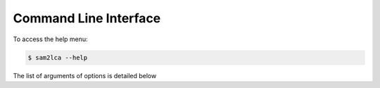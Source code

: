 Command Line Interface
======================

To access the help menu:

.. code-block:: bash

   $ sam2lca --help

The list of arguments of options is detailed below

.. click:: sam2lca.cli:cli
  :prog: sam2lca
  :show-nested: